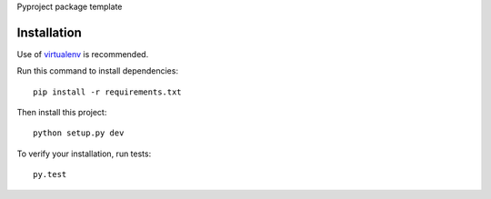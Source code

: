 Pyproject package template

.. image:: https://circleci.com/gh/dnouri/pyproject.svg?style=svg
    :target: https://circleci.com/gh/dnouri/pyproject


Installation
============

Use of `virtualenv
<http://www.dabapps.com/blog/introduction-to-pip-and-virtualenv-python/>`_
is recommended.

Run this command to install dependencies::

  pip install -r requirements.txt

Then install this project::

  python setup.py dev

To verify your installation, run tests::

  py.test
